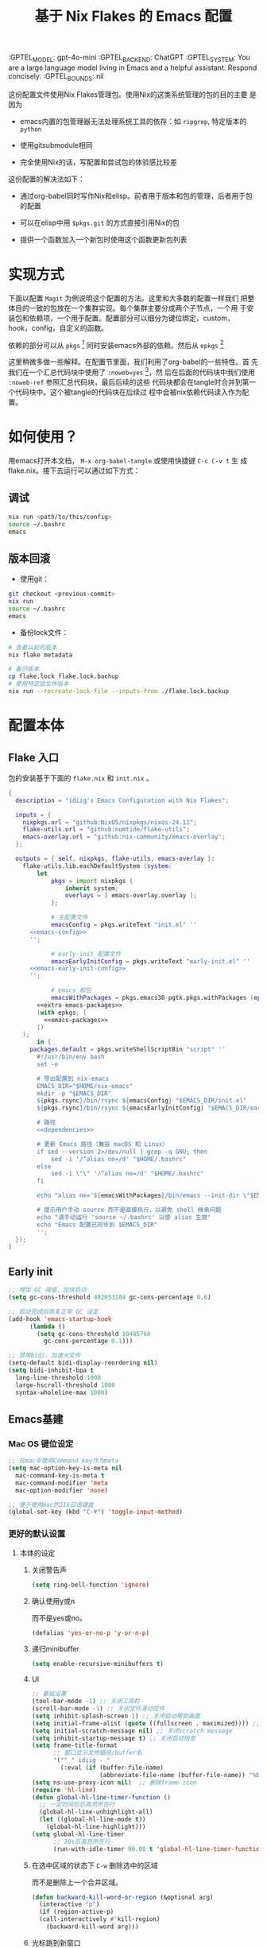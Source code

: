 # :PROPERTIES:
:GPTEL_MODEL: gpt-4o-mini
:GPTEL_BACKEND: ChatGPT
:GPTEL_SYSTEM: You are a large language model living in Emacs and a helpful assistant. Respond concisely.
:GPTEL_BOUNDS: nil
:END:
#+TITLE: 基于 Nix Flakes 的 Emacs 配置

* 本配置的用法
:PROPERTIES:
:header-args: :tangle no
:END:

这份配置文件使用Nix Flakes管理包。使用Nix的这类系统管理的包的目的主要
是因为

- emacs内置的包管理器无法处理系统工具的依存：如 =ripgrep=, 特定版本的
  =python=

- 使用gitsubmodule相同

- 完全使用Nix的话，写配置和尝试包的体验感比较差

这份配置的解决法如下：

- 通过org-babel同时写作Nix和elisp。前者用于版本和包的管理，后者用于包
  的配置

- 可以在elisp中用 =$pkgs.git= 的方式直接引用Nix的包
  
- 提供一个函数加入一个新包时使用这个函数更新包列表

* 实现方式
:PROPERTIES:
:header-args: :tangle no
:END:

下面以配置 =Magit= 为例说明这个配置的方法。这里和大多数的配置一样我们
把整体目的一致的包放在一个集群实现。每个集群主要分成两个子节点，一个用
于安装包和依赖项，一个用于配置。配置部分可以细分为键位绑定，custom，
hook，config，自定义的函数。

依赖的部分可以从 =pkgs= [fn:pkgs: =nixpkgs.legacyPackages.${system}= ]
同时安装emacs外部的依赖。然后从 =epkgs= [fn:epkgs:
=pkgs.emacs.pkgs.withPackages= ]

这里稍微多做一些解释。在配置节里面，我们利用了org-babel的一些特性。首
先我们在一个汇总代码块中使用了 =:noweb=yes= [fn:noweb:关于文学编程中
=noweb= 的解释可以参考 [[https://www.cs.tufts.edu/~nr/noweb/][这个链接]] 。本身我们还有一个 =:session= 的方式更
适合一些数据科学的工作流。这里我们主要为了和 =:tangle= 引起使用。]，然
后在后面的代码块中我们使用 =:noweb-ref= 参照汇总代码块，最后后续的这些
代码块都会在tangle时合并到第一个代码块中。这个被tangle的代码块在后续过
程中会被nix依赖代码读入作为配置。

* 如何使用？
:PROPERTIES:
:header-args: :tangle no
:END:

用emacs打开本文档， =M-x org-babel-tangle= 或使用快捷键 =C-c C-v t= 生
成flake.nix。接下去运行可以通过如下方式：

** 调试
#+begin_src sh
  nix run <path/to/this/config>
  source ~/.bashrc
  emacs
  #+end_src

** 版本回滚

- 使用git：
#+begin_src sh
  git checkout <previous-commit>
  nix run
  source ~/.bashrc
  emacs
#+end_src

- 备份lock文件：
#+begin_src sh
  # 查看以前的版本
  nix flake metadata

  # 备份版本
  cp flake.lock flake.lock.bachup
  # 使用特定锁文件版本
  nix run --recreate-lock-file --inputs-from ./flake.lock.backup
#+end_src

* 配置本体
:PROPERTIES:
:header-args: :tangle no
:END:

** Flake 入口

包的安装基于下面的 =flake.nix= 和 =init.nix= 。

#+BEGIN_SRC nix :tangle flake.nix :noweb yes
  {
    description = "idiig's Emacs Configuration with Nix Flakes";

    inputs = {
      nixpkgs.url = "github:NixOS/nixpkgs/nixos-24.11";
      flake-utils.url = "github:numtide/flake-utils";
      emacs-overlay.url = "github:nix-community/emacs-overlay";
    };

    outputs = { self, nixpkgs, flake-utils, emacs-overlay }:
      flake-utils.lib.eachDefaultSystem (system:
  	      let
  		      pkgs = import nixpkgs {
  			      inherit system;
  			      overlays = [ emacs-overlay.overlay ];
  		      };

  		      # 主配置文件
  		      emacsConfig = pkgs.writeText "init.el" ''
  	    <<emacs-config>>
  	    '';

  		      # early-init 配置文件
  		      emacsEarlyInitConfig = pkgs.writeText "early-init.el" ''
  	    <<emacs-early-init-config>>
  	    '';

  		      # emacs 和包
  		      emacsWithPackages = pkgs.emacs30-pgtk.pkgs.withPackages (epkgs:
  		  <<extra-emacs-packages>>
  		  (with epkgs; [
  		    <<emacs-packages>>
  		  ])
  	  );
  	      in {
  		packages.default = pkgs.writeShellScriptBin "script" ''
  	      #!/usr/bin/env bash
  	      set -e

  	      # 导出配置到 nix-emacs
  	      EMACS_DIR="$HOME/nix-emacs"
  	      mkdir -p "$EMACS_DIR"
  	      ${pkgs.rsync}/bin/rsync ${emacsConfig} "$EMACS_DIR/init.el"
  	      ${pkgs.rsync}/bin/rsync ${emacsEarlyInitConfig} "$EMACS_DIR/early-init.el"

  	      # 路径
  	      <<dependencies>>

  	      # 更新 Emacs 路径（兼容 macOS 和 Linux）
  	      if sed --version 2>/dev/null | grep -q GNU; then
  		      sed -i '/^alias ne=/d' "$HOME/.bashrc"
  	      else
  		      sed -i \"\" '/^alias ne=/d' "$HOME/.bashrc"
  	      fi

  	      echo "alias ne='${emacsWithPackages}/bin/emacs --init-dir \"$EMACS_DIR\"'" >> "$HOME/.bashrc"

  	      # 提示用户手动 source 而不是直接执行，以避免 shell 继承问题
  	      echo "请手动运行 'source ~/.bashrc' 以使 alias 生效"
  	      echo "Emacs 配置已同步到 $EMACS_DIR"
  	      '';  
  	});
  }
#+END_SRC

** Early init
:PROPERTIES:
:header-args: :noweb-ref emacs-early-init-config
:END:

#+begin_src emacs-lisp
  ;; 增加 GC 阈值，加快启动
  (setq gc-cons-threshold 402653184 gc-cons-percentage 0.6)

  ;; 启动完成后恢复正常 GC 设定
  (add-hook 'emacs-startup-hook
	    (lambda ()
	      (setq gc-cons-threshold 10485760
		    gc-cons-percentage 0.1)))

  ;; 禁用bidi，加速大文件
  (setq-default bidi-display-reordering nil)
  (setq bidi-inhibit-bpa t
	long-line-threshold 1000
	large-hscroll-threshold 1000
	syntax-wholeline-max 1000)
#+end_src

** Emacs基建

*** Mac OS 键位设定
:PROPERTIES:
:header-args: :noweb-ref emacs-config
:END:

#+begin_src emacs-lisp
  ;; 在mac中使用Command key作为meta
  (setq mac-option-key-is-meta nil
	mac-command-key-is-meta t
	mac-command-modifier 'meta
	mac-option-modifier 'none)

  ;; 便于使用mac的JIS日语键盘
  (global-set-key (kbd "C-¥") 'toggle-input-method)
#+end_src

#+RESULTS:
: toggle-input-method

*** 更好的默认设置
**** 本体的设定
:PROPERTIES:
:header-args: :noweb-ref emacs-config
:END:

***** 关闭警告声
#+begin_src emacs-lisp
  (setq ring-bell-function 'ignore)
#+end_src

***** 确认使用y或n

而不是yes或no。
#+begin_src emacs-lisp
  (defalias 'yes-or-no-p 'y-or-n-p)
#+end_src

***** 递归minibuffer
#+begin_src emacs-lisp
  (setq enable-recursive-minibuffers t)
#+end_src

***** UI

#+begin_src emacs-lisp
  ;; 基础设置
  (tool-bar-mode -1) ;; 关闭工具栏
  (scroll-bar-mode -1) ;; 关闭文件滑动控件
  (setq inhibit-splash-screen 1) ;; 关闭启动帮助画面
  (setq initial-frame-alist (quote ((fullscreen . maximized)))) ;; 全屏
  (setq initial-scratch-message nil) ;; 关闭scratch message
  (setq inhibit-startup-message t) ;; 关闭启动信息
  (setq frame-title-format
        ;; 窗口显示文件路径/buffer名
        '("" " idiig - "
          (:eval (if (buffer-file-name)
                     (abbreviate-file-name (buffer-file-name)) "%b"))))
  (setq ns-use-proxy-icon nil)  ;; 删除frame icon
  (require 'hl-line)
  (defun global-hl-line-timer-function ()
    ;; 一定时间后后高亮所在行
    (global-hl-line-unhighlight-all)
    (let ((global-hl-line-mode t))
      (global-hl-line-highlight)))
  (setq global-hl-line-timer
        ;; 30s后高亮所在行
        (run-with-idle-timer 90.00 t 'global-hl-line-timer-function))
#+end_src

***** 在选中区域的状态下 =C-w= 删除选中的区域

而不是删除上一个合并区域。
#+begin_src emacs-lisp
  (defun backward-kill-word-or-region (&optional arg)
    (interactive "p")
    (if (region-active-p)
	(call-interactively #'kill-region)
      (backward-kill-word arg)))
#+end_src

***** 光标跳到新窗口

emacs在打开新的窗口时，默认光标维持在原来的窗口。比如当你使用
=describe-function= 时，光标不会跳到函数的简介窗口。在这类窗口我们本身
可以按 =q= 来退出和关闭窗口。所以跳转到新窗口非常便利。

- 专用buffer（display-buffer行为；主要影响 Emacs 自动创建的窗口（如
  help、compilation 等）。注意这里也会影响到 =magit= 这类 transient 窗
  口
#+begin_src emacs-lisp
  (setq switch-to-buffer-obey-display-actions t)
  (setq switch-to-buffer-in-dedicated-window 'pop)
  (customize-set-variable 'display-buffer-base-action
			  '((display-buffer-reuse-window display-buffer-same-window)
			    (reusable-frames . t)))
#+end_src

- split-window时转跳到新窗口
#+begin_src emacs-lisp
  (defadvice split-window-below (after split-window-below-and-switch activate)
    "切换到新分割的窗口"
    (when (called-interactively-p 'any)
      (other-window 1)))

  (defadvice split-window-right (after split-window-right-and-switch activate)
    "切换到新分割的窗口"
    (when (called-interactively-p 'any)
      (other-window 1)))
#+end_src

***** 窗口的放大缩小转变为持续的行为
而不是要一直要重复 =C-x= 按键。后续行为使用默认 =^V/{/}=

这里我没用 =C-x v= 是因为这个键位目前用于 =vc=。

#+begin_src emacs-lisp
  (global-set-key (kbd "C-x V") 'shrink-window)

  (defun idiig/window-adjust (orig-fun &rest args)
    "使用 Emacs 风格按键 (^, V, {, }, +) 持续调整窗口大小。"
    (let* ((ev last-command-event)
	   (echo-keystrokes nil))
      ;; 执行初始调整
      (apply orig-fun args)

      ;; 设置 transient map
      (let ((delta (car args))) 
	(set-transient-map
	 (let ((map (make-sparse-keymap)))
	   ;; 垂直调整
	   (define-key map (kbd "^")
		       `(lambda () (interactive) (enlarge-window ,delta nil)))
	   (define-key map (kbd "V")
		       `(lambda () (interactive) (shrink-window ,delta nil)))

	   ;; 水平调整
	   (define-key map (kbd "{")
		       `(lambda () (interactive) (shrink-window ,delta t)))
	   (define-key map (kbd "}")
		       `(lambda () (interactive) (enlarge-window ,delta t)))

	   ;; 平衡窗口
	   (define-key map (kbd "+")
		       (lambda () (interactive) (balance-windows)))
	   map)
	 nil nil
	 "Use %k for further adjustment"))))

  ;; ;; 如果需要移除 advice:
  ;; (advice-remove 'enlarge-window #'idiig/window-adjust)
  ;; (advice-remove 'shrink-window #'idiig/window-adjust)
  ;; (advice-remove 'enlarge-window-horizontally #'idiig/window-adjust)
  ;; (advice-remove 'shrink-window-horizontally #'idiig/window-adjust)

  ;; 添加 advice
  (advice-add 'enlarge-window :around #'idiig/window-adjust)
  (advice-add 'shrink-window :around #'idiig/window-adjust)
  (advice-add 'enlarge-window-horizontally :around #'idiig/window-adjust)
  (advice-add 'shrink-window-horizontally :around #'idiig/window-adjust)
#+end_src

**** 撤回（vundo）
我原来使用 undotree ，现在使用 vundo。这些用于视觉化撤销树

***** 依赖
:PROPERTIES:
:header-args: :noweb-ref emacs-packages
:END:

#+BEGIN_SRC nix 
  vundo
#+END_SRC

***** 配置
:PROPERTIES:
:header-args: :noweb-ref emacs-config
:END:

#+begin_src emacs-lisp
  (global-set-key (kbd "C-x u") 'vundo)
#+end_src


**** 检索（ctrlf）

针对当前buffer利用 =Ctrlf= 而不在使用swiper和helm这类型的检索方式。
***** 依赖
:PROPERTIES:
:header-args: :noweb-ref emacs-packages
:END:

#+BEGIN_SRC nix 
  ctrlf
#+END_SRC

***** 配置
:PROPERTIES:
:header-args: :noweb-ref emacs-config
:END:

#+begin_src emacs-lisp
  (require 'ctrlf)
  (ctrlf-mode +1)
#+end_src

** CJK字体

这里我统一使用的是Sarasa的等宽字体，可以避免2个问题：
- 输入latin以后输入cjk文字以后，由于字体高度不等导致行高抖动
- 方便org等表格等宽表示

*** 依赖
:PROPERTIES:
:header-args: :noweb-ref dependencies
:END:
#+begin_src sh
  if [ "$(uname)" = "Darwin" ]; then
    # macOS
    mkdir -p "$HOME/Library/Fonts/"
    ${pkgs.rsync}/bin/rsync -av ${pkgs.sarasa-gothic}/share/fonts/truetype/ "$HOME/Library/Fonts/"
  else
    # Assume Linux
    mkdir -p "$HOME/.local/share/fonts/truetype/"
    ${pkgs.rsync}/bin/rsync -av ${pkgs.sarasa-gothic}/share/fonts/truetype/ "$HOME/.local/share/fonts/sarasa-gothic/"
    fc-cache -f -v ~/.local/share/fonts/
  fi

#+end_src

*** 配置
:PROPERTIES:
:header-args: :noweb-ref emacs-config
:END:

#+begin_src emacs-lisp
  (add-hook 'after-init-hook
  	    (lambda ()
  	      (let* ((screen-height (display-pixel-height))
  		     (font-height (if (> screen-height 900) 230 130))  ;; 根据屏幕高度调整
  		     (minibuffer-font-height (- font-height 0))
  		     (my-font "Sarasa Mono SC"))
  		(set-face-attribute 'default nil :family my-font :height font-height)
  		;; 设置 mode-line 字体
  		(set-face-attribute 'mode-line nil :family my-font :height font-height)
  		(set-face-attribute 'mode-line-inactive nil :family my-font :height font-height)
  		;; 设置 minibuffer 字体
  		(set-face-attribute 'minibuffer-prompt nil :family my-font :height minibuffer-font-height))))

  ;; 工具栏，菜单保持默认字体
  (set-face-attribute 'menu nil :inherit 'unspecified)
  (set-face-attribute 'tool-bar nil :inherit 'unspecified)
#+end_src

** 日文

*** 输入法

**** 依赖
:PROPERTIES:
:header-args: :noweb-ref emacs-packages
:END:

#+BEGIN_SRC nix 
  ddskk
#+END_SRC

**** 配置
:PROPERTIES:
:header-args: :noweb-ref emacs-config
:END:

#+begin_src emacs-lisp
  (global-set-key (kbd "C-x j") 'skk-mode)

  (with-eval-after-load 'ddskk
    (setq skk-server-inhibit-startup-server nil)
    (setq skk-server-host "localhost")
    (setq skk-server-portnum 55100)
    (setq skk-share-private-jisyo t)

    ;; 候补显示设置
    (setq skk-show-inline t)
    (setq skk-show-tooltip t)
    (setq skk-show-candidates-always-pop-to-buffer t)
    (setq skk-henkan-show-candidates-rows 2)

    ;; 行为设置
    (setq skk-egg-like-newline t)
    (setq skk-delete-implies-kakutei nil)
    (setq skk-use-look t)
    (setq skk-auto-insert-paren t)
    (setq skk-henkan-strict-okuri-precedence t)

    ;; 加载额外功能
    (require 'skk-hint)
    (add-hook 'skk-load-hook
	      (lambda ()
		(require 'context-skk)))

    ;; 片假名转换设置
    (setq skk-search-katakana 'jisx0201-kana))

  ;; (require 'ddskk nil t)
#+end_src

*** TODO 检索（Migemo）
**** 依赖
:PROPERTIES:
:header-args: :noweb-ref emacs-packages
:END:
**** 配置
:PROPERTIES:
:header-args: :noweb-ref emacs-config
:END:

** 中文

*** 输入法

**** 依赖
:PROPERTIES:
:header-args: :noweb-ref emacs-packages
:END:

#+BEGIN_SRC nix 
  # (pkgs.emacsPackages.pyim.overrideAttrs (old: {
  #     nativeComp = false;
  # }))
  pyim
    pyim-basedict
#+END_SRC

**** 配置
:PROPERTIES:
:header-args: :noweb-ref emacs-config
:END:

***** 基础设定
#+begin_src emacs-lisp
  (with-eval-after-load 'pyim
    ;; 基本设置
    (setq default-input-method "pyim")
    (setq pyim-dcache-directory "~/.emacs.d/.cache/pyim/dcache/")
    ;; 输入法设置为全拼
    (setq pyim-default-scheme 'quanpin)
    ;; 启用搜索功能
    (pyim-isearch-mode 1)
    ;; 选词框设置
    (setq pyim-page-tooltip 'popup)
    (setq pyim-page-length 5)
    ;; 加载并启用基础词库
    (require 'pyim-basedict)
    (pyim-basedict-enable))

  ;; diminish 设置 (如果使用 diminish)
  (with-eval-after-load 'diminish
    (diminish 'pyim-isearch-mode))
#+end_src

***** TODO 正则表达交互

目前支持

- 在minibuffer中用 =C-Ret= 把单字拼音转换为该读音本身代表的中文正则表达
- =M-x idiig/toggle-pyim-region= 用于开关中文的forward-word和backward
- 激活进入pyim时，自动开启中文的forward和backward
  
#+begin_src emacs-lisp
  (with-eval-after-load 'pyim
    (require 'pyim-cstring-utils)

    ;; C-return 把当前选中的位置转换为正则表达
    (define-key minibuffer-local-map (kbd "C-<return>") 'pyim-cregexp-convert-at-point)

    (defvar idiig/pyim-region-enabled nil
      "记录pyim区域功能是否启用的状态变量。")

    (defun idiig/toggle-pyim-region ()
      "切换pyim的单词移动功能。
  当启用时，会将forward-word和backward-word重映射为pyim的相应函数；
  当禁用时，会恢复原来的映射。"
      (interactive)
      (call-interactively #'pyim-activate)
      (call-interactively #'pyim-deactivate)
      (if idiig/pyim-region-enabled
	  (progn
	    (idiig/disable-pyim-region)
	    (setq idiig/pyim-region-enabled nil)
	    (message "已禁用pyim区域功能"))
	(progn
	  (idiig/enable-pyim-region)
	  (setq idiig/pyim-region-enabled t)
	  (message "已启用pyim区域功能"))))

    (defun idiig/enable-pyim-region (&rest _)
      "启用pyim的单词移动建议。"
      (global-set-key [remap forward-word] 'pyim-forward-word)
      (global-set-key [remap backward-word] 'pyim-backward-word))

    (defun idiig/disable-pyim-region (&rest _)
      "禁用pyim的单词移动建议。"
      (global-unset-key [remap forward-word])
      (global-unset-key [remap backward-word]))

    ;; ;; 挂钩到 pyim 的启用/禁用钩子上
    ;; (advice-remove 'pyim-deactivate #'idiig/disable-pyim-region)
    ;; (advice-remove 'pyim-activate #'idiig/enable-pyim-region)
    ;; (advice-add 'pyim-deactivate :after #'idiig/disable-pyim-region)
    (advice-add 'pyim-activate :after #'idiig/enable-pyim-region))
#+end_src

***** Orderless交互
#+begin_src emacs-lisp
  ;; 确保在 orderless 加载后再加载这些配置
  (with-eval-after-load 'orderless
    ;; 拼音检索字符串功能
    (defun zh-orderless-regexp (orig_func component)
      (call-interactively #'pyim-activate)
      (call-interactively #'pyim-deactivate)
      (let ((result (funcall orig_func component)))
	(pyim-cregexp-build result)))
    (advice-add 'orderless-regexp :around #'zh-orderless-regexp))
#+end_src

** Git相关配置

*** 依赖
:PROPERTIES:
:header-args: :noweb-ref emacs-packages
:END:

**** Magit
#+BEGIN_SRC nix
  magit
#+END_SRC

**** Git 目录路径
#+begin_src emacs-lisp  :noweb-ref emacs-config
  (add-to-list 'exec-path "${pkgs.git}/bin")
#+end_src

*** 配置
:PROPERTIES:
:header-args: :noweb-ref emacs-config
:END:

**** Magit

***** 基础设定
#+BEGIN_SRC emacs-lisp
  (require 'magit)
#+END_SRC

** 编程语言
*** 我有可能使用的语言
:PROPERTIES:
:header-args: :noweb-ref emacs-config
:END:

#+begin_src emacs-lisp
  (defvar idiig/language-list
    '("emacs-lisp" "python" "C" "shell" "js" "clojure" "css" "nix"
      "dot" "gnuplot" "R" "sql" "awk" "haskell" "latex" "lisp"
      "org" "julia" "scheme" "sqlite")
    "支持的编程语言列表。")
#+end_src

** Org Mode相关配置
*** Org本体
:PROPERTIES:
:header-args: :noweb-ref emacs-config
:END:

**** 函数与advice

=org-insert-structure-template= 后选择 =s= (src block) 时自动提示插入代码块的语言

#+begin_src emacs-lisp
  (with-eval-after-load 'org
    (defun idiig/org-insert-structure-template-src-advice (orig-fun type)
      "Advice for org-insert-structure-template to handle src blocks."
      (if (string= type "src")  ; 判断条件为 "src"
	  (let ((selected-type (ido-completing-read "Source code type: " idiig/language-list)))
	    (funcall orig-fun (format "src %s" selected-type)))
	(funcall orig-fun type)))

    (advice-add 'org-insert-structure-template :around #'idiig/org-insert-structure-template-src-advice))
#+end_src

**** 代码块支持语言
***** 依赖
由于 =ob-nix= 还没有默认。我们需要添加这些依赖

#+begin_src nix :noweb-ref emacs-packages
  ob-nix
#+end_src

***** 配置
#+begin_src emacs-lisp
  (defun idiig/load-org-babel-languages ()
    "根据 `idiig/language-list` 启用 `org-babel` 语言。"
    (let ((languages '()))
      (dolist (lang idiig/language-list)
	(push (cons (intern lang) t) languages)) ;; 将字符串转换为符号
      (org-babel-do-load-languages 'org-babel-load-languages languages)))

  (add-hook 'org-mode-hook #'idiig/load-org-babel-languages)
#+end_src

**** TODO 基础设定

: 允许shift用于选择
#+BEGIN_SRC emacs-lisp
  (with-eval-after-load 'org
    (setq org-support-shift-select 2)  ; 允许shift用于选择
    ;; (require 'org-tempo)               ; 允许<Tab补齐org插入环境
    )
#+END_SRC

: 允许折行
#+begin_src emacs-lisp
  (add-hook 'org-mode-hook #'visual-line-mode)
#+end_src

** AI辅助功能

*** 文档写作

**** gptel.el

***** 依赖
:PROPERTIES:
:header-args: :noweb-ref emacs-packages
:END:

#+BEGIN_SRC nix
  gptel
#+END_SRC

***** TODO 配置
:PROPERTIES:
:header-args: :noweb-ref emacs-config
:END:
#+begin_src emacs-lisp
  (add-hook 'org-mode-hook
            (lambda ()
              (when (string-match-p "\\.ai\\.org\\'" (buffer-file-name))
                (gptel-mode 1))))
#+end_src

*** Aider

**** 依赖
:PROPERTIES:
:header-args: :noweb-ref emacs-packages
:END:

***** TODO Aider.el
#+BEGIN_SRC nix
  # aider
#+END_SRC

***** Aider 目录路径
#+begin_src emacs-lisp  :noweb-ref emacs-config
  (add-to-list 'exec-path "${pkgs.aider-chat}/bin")
#+end_src

**** TODO 配置
:PROPERTIES:
:header-args: :noweb-ref emacs-config
:END:

** 模态编辑（Meow）
*** 依赖
:PROPERTIES:
:header-args: :noweb-ref emacs-packages
:END:
#+begin_src nix
  meow
  meow-tree-sitter
#+end_src

*** 配置
:PROPERTIES:
:header-args: :noweb-ref emacs-config
:END:

#+begin_src emacs-lisp
  ;; (defalias 'meow-visit #'ctrlf-forward-default) ; 需要ctrlf

  ;; https://github.com/meow-edit/meow/blob/master/KEYBINDING_QWERTY.org
  (defun meow-setup ()
    (setq meow-cheatsheet-layout meow-cheatsheet-layout-qwerty)
    (meow-motion-define-key
     '("j" . meow-next)
     '("k" . meow-prev)
     '("<escape>" . ignore))
    (meow-leader-define-key
     ;; Use SPC (0-9) for digit arguments.
     '("1" . meow-digit-argument)
     '("2" . meow-digit-argument)
     '("3" . meow-digit-argument)
     '("4" . meow-digit-argument)
     '("5" . meow-digit-argument)
     '("6" . meow-digit-argument)
     '("7" . meow-digit-argument)
     '("8" . meow-digit-argument)
     '("9" . meow-digit-argument)
     '("0" . meow-digit-argument)
     '("/" . meow-keypad-describe-key)
     '("?" . meow-cheatsheet))
    (meow-normal-define-key
     '("0" . meow-expand-0)
     '("9" . meow-expand-9)
     '("8" . meow-expand-8)
     '("7" . meow-expand-7)
     '("6" . meow-expand-6)
     '("5" . meow-expand-5)
     '("4" . meow-expand-4)
     '("3" . meow-expand-3)
     '("2" . meow-expand-2)
     '("1" . meow-expand-1)
     '("-" . negative-argument)
     '(";" . meow-reverse)
     '("," . meow-inner-of-thing)
     '("." . meow-bounds-of-thing)
     '("[" . meow-beginning-of-thing)
     '("]" . meow-end-of-thing)
     '("a" . meow-append)
     '("A" . meow-open-below)
     '("b" . meow-back-word)
     '("B" . meow-back-symbol)
     '("c" . meow-change)
     '("d" . meow-delete)
     '("D" . meow-backward-delete)
     '("e" . meow-next-word)
     '("E" . meow-next-symbol)
     '("f" . meow-find)
     '("g" . meow-cancel-selection)
     '("G" . meow-grab)
     '("h" . meow-left)
     '("H" . meow-left-expand)
     '("i" . meow-insert)
     '("I" . meow-open-above)
     '("j" . meow-next)
     '("J" . meow-next-expand)
     '("k" . meow-prev)
     '("K" . meow-prev-expand)
     '("l" . meow-right)
     '("L" . meow-right-expand)
     '("m" . meow-join)
     '("n" . meow-search)
     '("o" . meow-block)
     '("O" . meow-to-block)
     '("p" . meow-yank)
     '("q" . meow-quit)
     '("Q" . meow-goto-line)
     '("r" . meow-replace)
     '("R" . meow-swap-grab)
     '("s" . meow-kill)
     '("t" . meow-till)
     '("u" . meow-undo)
     '("U" . meow-undo-in-selection)
     '("v" . meow-visit)
     '("w" . meow-mark-word)
     '("W" . meow-mark-symbol)
     '("x" . meow-line)
     '("X" . meow-goto-line)
     '("y" . meow-save)
     '("Y" . meow-sync-grab)
     '("z" . meow-pop-selection)
     '("'" . repeat)
     '("<escape>" . ignore)))

  (require 'meow)
  (meow-setup)
  (meow-global-mode 1)
#+end_src

给meow增加treesitter的功能：
#+begin_src emacs-lisp
  (require 'meow-tree-sitter)
  (meow-tree-sitter-register-defaults)  
#+end_src

在 meow-edit 退出 insert-state 时，当前输入方式自动被关闭，而再次进入
insert-state 时重新打开输入方式：
#+begin_src emacs-lisp
  (defvar-local the-late-input-method nil)
  (add-hook 'meow-insert-enter-hook
	    (lambda ()
	      (activate-input-method the-late-input-method)))
  (add-hook 'meow-insert-exit-hook
	    (lambda ()
	      (setq the-late-input-method current-input-method)
	      (deactivate-input-method)))
#+end_src

** 编程语言

*** 语言服务器（LSP-Bridge)

*** Nix
:PROPERTIES:
:header-args: :noweb-ref emacs-packages
:END:

#+begin_src nix
  nix-mode
#+end_src

** 扩展

*** EAF扩展
**** 依赖
:PROPERTIES:
:header-args: :noweb-ref dependencies
:END:

这里我无法handle nix用于安装这些不存在在 =nixpkgs= 里的包，只能暂时通
过用手工下载的方式下载，所以不能保证工作环境。

#+begin_src sh
  TARGET_DIR="$EMACS_DIR/site-lisp/emacs-application-framework/"

  if [ -d "$TARGET_DIR" ]; then
      echo "目标目录已存在，跳过下载过程。"
      cd $TARGET_DIR
      ${pkgs.python3}/bin/python3 ./install-eaf.py --app-drop-local-edit -i browser pdf-viewer
      exit 0
  fi

  ${pkgs.git}/bin/git clone --depth=1 -b master https://github.com/emacs-eaf/emacs-application-framework.git $TARGET_DIR
  cd $TARGET_DIR
  chmod +x ./install-eaf.py
  ${pkgs.python3}/bin/python3 ./install-eaf.py --app-drop-local-edit -i browser pdf-viewer
#+end_src

**** 配置
:PROPERTIES:
:header-args: :noweb-ref emacs-config
:END:

加载 EAF
#+begin_src emacs-lisp
  (setq exec-path (append exec-path '("${pkgs.python3}/bin/python3")))

  (add-to-list 'load-path (concat user-emacs-directory "site-lisp/emacs-application-framework/"))
  (require 'eaf)
  (require 'eaf-browser)
  (require 'eaf-pdf-viewer)
#+end_src

**** TODO 本体通过nix安装
:PROPERTIES:
:header-args: :noweb-ref nil :tangle no
:END:

这里我比较难以实现这种在安装后可以选择独立下载其他依存的包。目前下面是
一个最可供参考的例子。未来考虑尝试。

- [[https://codeberg.org/heraplem/nix-emacs-extra/src/branch/emacs-application-framework/packages/eaf][eaf 和其他的没在 nixpkgs 中的包的包装]]

另外，下面的代码是一个失败的尝试。

#+begin_src nix 
  [(pkgs.callPackage ./dependencies/eaf.nix { inherit pkgs; })] ++
#+end_src

#+begin_src nix
  { pkgs }:

  pkgs.stdenv.mkDerivation rec {
    pname = "emacs-application-framework";
    version = "2025-02-26";

    src = pkgs.fetchgit {
      url = "https://github.com/emacs-eaf/${pname}";
      branchName = "Master";
      sha256 = "19mmg79df5ydj2hwbcs3c2pay4b6d16jwgp95s7gv6a129iy80v1";
    };

    installEaf = ''
      mkdir -p $out/share/emacs/site-lisp/${pname}/app
      cp -r ${src}/* $out/share/emacs/site-lisp/${pname}
    '';

    nativeBuildInputs = [
      pkgs.git
      pkgs.python3
    ];

    installPhase = installEaf;

    # 如果需要特定依赖，可以在这里添加
    buildInputs = [
    ];
  }
#+end_src

#+begin_src shell
  cd ${emacsWithPackages}/share/emacs/site-lisp/emacs-application-framework
  chmod +x ./install-eaf.py
  ${pkgs.python3} ./install-eaf.py --app-drop-local-edit -i browser
#+end_src
